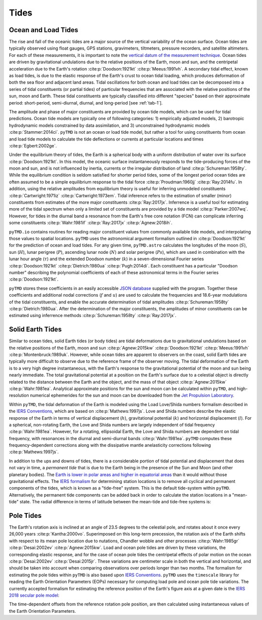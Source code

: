 Tides
#####

Ocean and Load Tides
--------------------

The rise and fall of the oceanic tides are a major source of the vertical variability of the ocean surface.
Ocean tides are typically observed using float gauges, GPS stations, gravimeters, tiltmeters, pressure recorders, and satellite altimeters.
For each of these measurements, it is important to note the `vertical datum of the measurement technique <https://www.esr.org/data-products/antarctic_tg_database/ocean-tide-and-ocean-tide-loading/>`_.
Ocean tides are driven by gravitational undulations due to the relative positions of the Earth, moon and sun, and the centripetal acceleration due to the Earth's rotation :cite:p:`Doodson:1921kt` :cite:p:`Meeus:1991vh`.
A secondary tidal effect, known as load tides, is due to the elastic response of the Earth's crust to ocean tidal loading, which produces deformation of both the sea floor and adjacent land areas.
Tidal oscillations for both ocean and load tides can be decomposed into a series of tidal constituents (or partial tides) of particular frequencies that are associated with the relative positions of the sun, moon and Earth.
These tidal constituents are typically classified into different "species" based on their approximate period: short-period, semi-diurnal, diurnal, and long-period [see :ref:`tab-1`].

.. plot:: ./background/spectra.py
    :show-source-link: False
    :caption: Tidal spectra from :cite:t:`Cartwright:1973em`
    :align: center

The amplitude and phase of major constituents are provided by ocean tide models, which can be used for tidal predictions.
Ocean tide models are typically one of following categories:
1) empirically adjusted models,
2) barotropic hydrodynamic models constrained by data assimilation, and
3) unconstrained hydrodynamic models :cite:p:`Stammer:2014ci`.
``pyTMD`` is not an ocean or load tide model, but rather a tool for using constituents from ocean and load tide models to calculate the tide deflections or currents at particular locations and times :cite:p:`Egbert:2002ge`.

Under the equilibrium theory of tides, the Earth is a spherical body with a uniform distribution of water over its surface :cite:p:`Doodson:1921kt`.
In this model, the oceanic surface instantaneously responds to the tide-producing forces of the moon and sun, and is not influenced by inertia, currents or the irregular distribution of land :cite:p:`Schureman:1958ty`.
While the equilibrium condition is seldom satisfied for shorter period tides, some of the longest period ocean tides are often assumed to be a simple equilibrium response to the tidal force :cite:p:`Proudman:1960jj` :cite:p:`Ray:2014fu`. 
In addition, using the relative amplitudes from equilibrium theory is useful for inferring unmodeled constituents :cite:p:`Cartwright:1971iz` :cite:p:`Cartwright:1973em`.
Tidal inference refers to the estimation of smaller (minor) constituents from estimates of the more major constituents :cite:p:`Ray:2017jx`.
Inferrence is a useful tool for estimating more of the tidal spectrum when only a limited set of constituents are provided by a tide model :cite:p:`Parker:2007wq`.
However, for tides in the diurnal band a resonance from the Earth's free core notation (FCN) can complicate inferring some constituents :cite:p:`Wahr:1981if` :cite:p:`Ray:2017jx` :cite:p:`Agnew:2018ih`.

``pyTMD.io`` contains routines for reading major constituent values from commonly available tide models, and interpolating those values to spatial locations.
``pyTMD`` uses the astronomical argument formalism outlined in :cite:p:`Doodson:1921kt` for the prediction of ocean and load tides. 
For any given time, ``pyTMD.astro`` calculates the longitudes of the moon (:math:`S`), sun (:math:`H`), lunar perigree (:math:`P`), ascending lunar node (:math:`N`) and solar perigree (:math:`Ps`), which are used in combination with the lunar hour angle (:math:`\tau`) and the extended Doodson number (:math:`k`) in a seven-dimensional Fourier series :cite:p:`Doodson:1921kt` :cite:p:`Dietrich:1980ua` :cite:p:`Pugh:2014di`.
Each constituent has a particular "Doodson number" describing the polynomial coefficients of each of these astronomical terms in the Fourier series :cite:p:`Doodson:1921kt`. 

.. math::
    :label: 1.1
    :name: eq:1.1

    \sigma(t) = d_1\tau + d_2 S + d_3 H + d_4 P + d_5 N + d_6 Ps + d_7 k

``pyTMD`` stores these coefficients in an easily accessible `JSON database <https://github.com/pyTMD/pyTMD/blob/main/pyTMD/data/doodson.json>`_ supplied with the program.
Together these coefficients and additional nodal corrections (:math:`f` and :math:`u`) are used to calculate the frequencies and 18.6-year modulations of the tidal constituents, and enable the accurate determination of tidal amplitudes :cite:p:`Schureman:1958ty` :cite:p:`Dietrich:1980ua`.
After the determination of the major constituents, the amplitudes of minor constituents can be estimated using inferrence methods :cite:p:`Schureman:1958ty` :cite:p:`Ray:2017jx`.


Solid Earth Tides
-----------------

Similar to ocean tides, solid Earth tides (or body tides) are tidal deformations due to gravitational undulations based on the relative positions of the Earth, moon and sun :cite:p:`Agnew:2015kw` :cite:p:`Doodson:1921kt` :cite:p:`Meeus:1991vh` :cite:p:`Montenbruck:1989uk`.
However, while ocean tides are apparent to observers on the coast, solid Earth tides are typically more difficult to observe due to the reference frame of the observer moving.
The tidal deformation of the Earth is to a very high degree instantaneous, with the Earth's response to the gravitational potential of the moon and sun being nearly immediate.
The total gravitational potential at a position on the Earth's surface due to a celestial object is directly related to the distance between the Earth and the object, and the mass of that object :cite:p:`Agnew:2015kw` :cite:p:`Wahr:1981ea`.
Analytical approximate positions for the sun and moon can be calculated within ``pyTMD``, and high-resolution numerical ephemerides for the sun and moon can be downloaded from the `Jet Propulsion Laboratory <https://ssd.jpl.nasa.gov/planets/orbits.html>`_.

Within ``pyTMD``, the tidal deformation of the Earth is modeled using the Load Love/Shida numbers formalism described in the `IERS Conventions <https://iers-conventions.obspm.fr/>`_, which are based on :cite:p:`Mathews:1997js`.
Love and Shida numbers describe the elastic response of the Earth in terms of vertical displacement (:math:`h`), gravitational potential (:math:`k`) and horizontal displacement (:math:`l`).
For a spherical, non-rotating Earth, the Love and Shida numbers are largely independent of tidal frequency :cite:p:`Wahr:1981ea`.
However, for a rotating, ellipsoidal Earth, the Love and Shida numbers are dependent on tidal frequency, with resonances in the diurnal and semi-diurnal bands :cite:p:`Wahr:1981ea`.
``pyTMD`` computes these frequency-dependent corrections along with the dissipative mantle anelasticity corrections following :cite:p:`Mathews:1997js`.

In addition to the ups and downs of tides, there is a considerable portion of tidal potential and displacement that does not vary in time, a *permanent tide* that is due to the Earth being in the presence of the Sun and Moon (and other planetary bodies).
The `Earth is lower in polar areas and higher in equatorial areas <https://www.ngs.noaa.gov/PUBS_LIB/EGM96_GEOID_PAPER/egm96_geoid_paper.html>`_ than it would without those gravitational effects.
The `IERS formalism <https://iers-conventions.obspm.fr/>`_ for determining station locations is to remove all cyclical and permanent components of the tides, which is known as a "tide-free" system.
This is the default tide-system within ``pyTMD``.
Alternatively, the permanent tide components can be added back in order to calculate the station locations in a "mean-tide" state.
The radial difference in terms of latitude between the mean-tide and tide-free systems is:

.. math::
    :label: 1.2
    :name: eq:1.2

    \delta r(\varphi) = -0.120582 \left(\frac{3}{2} sin^2 \varphi - \frac{1}{2} \right)


Pole Tides
----------

The Earth's rotation axis is inclined at an angle of 23.5 degrees to the celestial pole, and rotates about it once every 26,000 years :cite:p:`Kantha:2000vo`.
Superimposed on this long-term precession, the rotation axis of the Earth shifts with respect to its mean pole location due to nutations, Chandler wobble and other processes :cite:p:`Wahr:1985gr` :cite:p:`Desai:2002ev` :cite:p:`Agnew:2015kw`.
Load and ocean pole tides are driven by these variations, the corresponding elastic response, and for the case of ocean pole tides the centripetal effects of polar motion on the ocean :cite:p:`Desai:2002ev` :cite:p:`Desai:2015jr`.
These variations are centimeter scale in both the vertical and horizontal, and should be taken into account when comparing observations over periods longer than two months.
The formalism for estimating the pole tides within ``pyTMD`` is also based upon `IERS Conventions <https://iers-conventions.obspm.fr/>`_.
``pyTMD`` uses the ``timescale`` library for reading the Earth Orientation Parameters (EOPs) necessary for computing load pole and ocean pole tide variations.
The currently accepted formalism for estimating the reference position of the Earth's figure axis at a given date is the `IERS 2018 secular pole model <https://iers-conventions.obspm.fr/chapter7.php>`_:

.. math::
    :label: 1.3
    :name: eq:1.3

    \bar{x}_s(t) &= 0.055 + 0.001677(t - 2000.0)\\
    \bar{y}_s(t) &= 0.3205 + 0.00346(t - 2000.0)


The time-dependent offsets from the reference rotation pole position, are then calculated using instantaneous values of the Earth Orientation Parameters.


.. math::
    :label: 1.4
    :name: eq:1.4

    m_1(t) &= x_p(t) - \bar{x}_s(t)\\
    m_2(t) &= -(y_p(t) - \bar{y}_s(t))

.. plot:: ./background/polar-motion.py
    :show-source-link: False
    :caption: Polar motion estimates from the IERS
    :align: center
